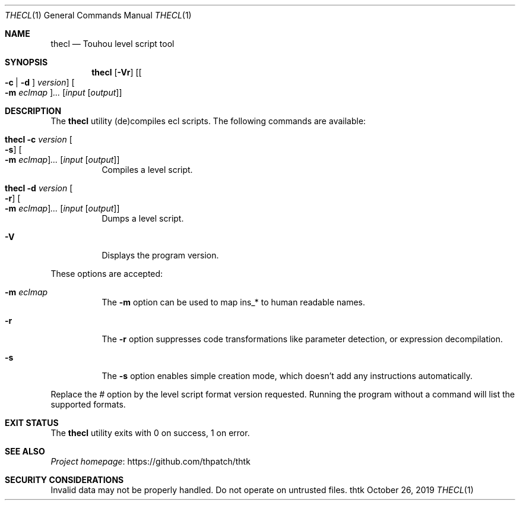 .\" Redistribution and use in source and binary forms, with
.\" or without modification, are permitted provided that the
.\" following conditions are met:
.\" 
.\" 1. Redistributions of source code must retain this list
.\"    of conditions and the following disclaimer.
.\" 2. Redistributions in binary form must reproduce this
.\"    list of conditions and the following disclaimer in the
.\"    documentation and/or other materials provided with the
.\"    distribution.
.\" 
.\" THIS SOFTWARE IS PROVIDED BY THE COPYRIGHT HOLDERS AND
.\" CONTRIBUTORS "AS IS" AND ANY EXPRESS OR IMPLIED
.\" WARRANTIES, INCLUDING, BUT NOT LIMITED TO, THE IMPLIED
.\" WARRANTIES OF MERCHANTABILITY AND FITNESS FOR A
.\" PARTICULAR PURPOSE ARE DISCLAIMED. IN NO EVENT SHALL THE
.\" COPYRIGHT OWNER OR CONTRIBUTORS BE LIABLE FOR ANY DIRECT,
.\" INDIRECT, INCIDENTAL, SPECIAL, EXEMPLARY, OR
.\" CONSEQUENTIAL DAMAGES (INCLUDING, BUT NOT LIMITED TO,
.\" PROCUREMENT OF SUBSTITUTE GOODS OR SERVICES; LOSS OF USE,
.\" DATA, OR PROFITS; OR BUSINESS INTERRUPTION) HOWEVER
.\" CAUSED AND ON ANY THEORY OF LIABILITY, WHETHER IN
.\" CONTRACT, STRICT LIABILITY, OR TORT (INCLUDING NEGLIGENCE
.\" OR OTHERWISE) ARISING IN ANY WAY OUT OF THE USE OF THIS
.\" SOFTWARE, EVEN IF ADVISED OF THE POSSIBILITY OF SUCH
.\" DAMAGE.
.Dd October 26, 2019
.Dt THECL 1
.Os thtk
.Sh NAME
.Nm thecl
.Nd Touhou level script tool
.Sh SYNOPSIS
.Nm
.Op Fl Vr
.Op Oo Fl c | d Oc Ar version
.Oo Fl m Ar eclmap Oc Ns Ar ...
.Op Ar input Op Ar output
.Sh DESCRIPTION
The
.Nm
utility (de)compiles ecl scripts.
The following commands are available:
.Bl -tag -width Ds
.It Nm Fl c Ar version Oo Fl s Oc Oo Fl m Ar eclmap Oc Ns Ar ... Op Ar input Op Ar output
Compiles a level script.
.It Nm Fl d Ar version Oo Fl r Oc Oo Fl m Ar eclmap Oc Ns Ar ... Op Ar input Op Ar output
Dumps a level script.
.It Fl V
Displays the program version.
.El
.Pp
These options are accepted:
.Bl -tag -width Ds
.It Fl m Ar eclmap
The
.Fl m
option can be used to map ins_* to human readable names.
.\"TODO: Document eclmap format.
.It Fl r
The
.Fl r
option suppresses code transformations like parameter detection, or expression decompilation.
.It Fl s
The
.Fl s
option enables simple creation mode, which doesn't add any instructions automatically.
.El
.Pp
Replace the
.Ar #
option by the level script format version requested.
Running the program without a command will list the supported formats.
.Sh EXIT STATUS
The
.Nm
utility exits with 0 on success, 1 on error.
.\" TODO: .Sh EXAMPLES
.Sh SEE ALSO
.Lk https://github.com/thpatch/thtk "Project homepage"
.Sh SECURITY CONSIDERATIONS
Invalid data may not be properly handled.
Do not operate on untrusted files.

